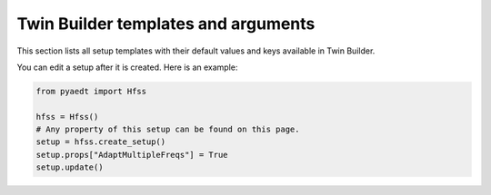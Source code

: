 Twin Builder templates and arguments
====================================


This section lists all setup templates with their default values and keys available in Twin Builder.

You can edit a setup after it is created. Here is an example:

.. code:: python

    from pyaedt import Hfss

    hfss = Hfss()
    # Any property of this setup can be found on this page.
    setup = hfss.create_setup()
    setup.props["AdaptMultipleFreqs"] = True
    setup.update()



.. pprint:: pyaedt.modules.SetupTemplates.TR

